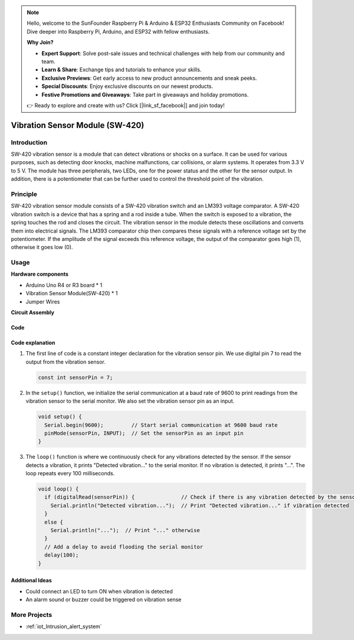 .. note::

    Hello, welcome to the SunFounder Raspberry Pi & Arduino & ESP32 Enthusiasts Community on Facebook! Dive deeper into Raspberry Pi, Arduino, and ESP32 with fellow enthusiasts.

    **Why Join?**

    - **Expert Support**: Solve post-sale issues and technical challenges with help from our community and team.
    - **Learn & Share**: Exchange tips and tutorials to enhance your skills.
    - **Exclusive Previews**: Get early access to new product announcements and sneak peeks.
    - **Special Discounts**: Enjoy exclusive discounts on our newest products.
    - **Festive Promotions and Giveaways**: Take part in giveaways and holiday promotions.

    👉 Ready to explore and create with us? Click [|link_sf_facebook|] and join today!

.. _cpn_vibration:

Vibration Sensor Module (SW-420)
=====================================

.. image:: img/04_sw420_vibration_module.png
    :width: 400
    :align: center

Introduction
---------------------------
SW-420 vibration sensor is a module that can detect vibrations or shocks on a surface. It can be used for various purposes, such as detecting door knocks, machine malfunctions, car collisions, or alarm systems. It operates from 3.3 V to 5 V. The module has three peripherals, two LEDs, one for the power status and the other for the sensor output. In addition, there is a potentiometer that can be further used to control the threshold point of the vibration.


Principle
---------------------------
SW-420 vibration sensor module consists of a SW-420 vibration switch and an LM393 voltage comparator. A SW-420 vibration switch is a device that has a spring and a rod inside a tube. When the switch is exposed to a vibration, the spring touches the rod and closes the circuit. The vibration sensor in the module detects these oscillations and converts them into electrical signals. The LM393 comparator chip then compares these signals with a reference voltage set by the potentiometer. If the amplitude of the signal exceeds this reference voltage, the output of the comparator goes high (1), otherwise it goes low (0).

Usage
---------------------------

**Hardware components**

- Arduino Uno R4 or R3 board * 1
- Vibration Sensor Module(SW-420) * 1
- Jumper Wires

**Circuit Assembly**

.. image:: img/04_vibration_module_circuit.png
    :width: 400
    :align: center

.. raw:: html
    
    <br/><br/>   

Code
^^^^^^^^^^^^^^^^^^^^

.. raw:: html
    
    <iframe src=https://create.arduino.cc/editor/sunfounder01/690d9d6c-1049-48cd-99af-7bc6cd9c1ae4/preview?embed style="height:510px;width:100%;margin:10px 0" frameborder=0></iframe>


.. raw:: html

   <video loop autoplay muted style = "max-width:100%">
      <source src="../_static/video/basic/04-component_vibration.mp4"  type="video/mp4">
      Your browser does not support the video tag.
   </video>
   <br/><br/>  

Code explanation
^^^^^^^^^^^^^^^^^^^^

1. The first line of code is a constant integer declaration for the vibration sensor pin. We use digital pin 7 to read the output from the vibration sensor.

   .. code-block:: arduino
   
      const int sensorPin = 7;

2. In the ``setup()`` function, we initialize the serial communication at a baud rate of 9600 to print readings from the vibration sensor to the serial monitor. We also set the vibration sensor pin as an input.

   .. code-block:: arduino
   
      void setup() {
        Serial.begin(9600);         // Start serial communication at 9600 baud rate
        pinMode(sensorPin, INPUT);  // Set the sensorPin as an input pin
      }

3. The ``loop()`` function is where we continuously check for any vibrations detected by the sensor. If the sensor detects a vibration, it prints "Detected vibration..." to the serial monitor. If no vibration is detected, it prints "...". The loop repeats every 100 milliseconds.

   .. code-block:: arduino
   
      void loop() {
        if (digitalRead(sensorPin)) {               // Check if there is any vibration detected by the sensor
          Serial.println("Detected vibration...");  // Print "Detected vibration..." if vibration detected
        } 
        else {
          Serial.println("...");  // Print "..." otherwise
        }
        // Add a delay to avoid flooding the serial monitor
        delay(100);
      }

Additional Ideas
^^^^^^^^^^^^^^^^

- Could connect an LED to turn ON when vibration is detected
- An alarm sound or buzzer could be triggered on vibration sense 

More Projects
---------------------------
* :ref:`iot_Intrusion_alert_system`


